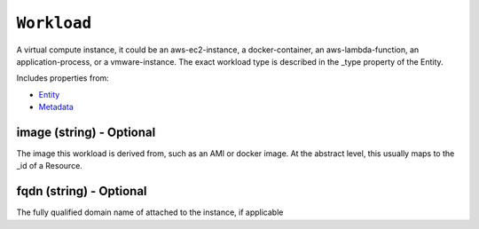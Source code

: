 ``Workload``
============

A virtual compute instance, it could be an aws-ec2-instance, a docker-container, an aws-lambda-function, an application-process, or a vmware-instance. The exact workload type is described in the _type property of the Entity.

Includes properties from:

* `Entity <Entity.html>`_
* `Metadata <Metadata.html>`_

image (string) - Optional
-------------------------

The image this workload is derived from, such as an AMI or docker image. At the abstract level, this usually maps to the _id of a Resource.

fqdn (string) - Optional
------------------------

The fully qualified domain name of attached to the instance, if applicable